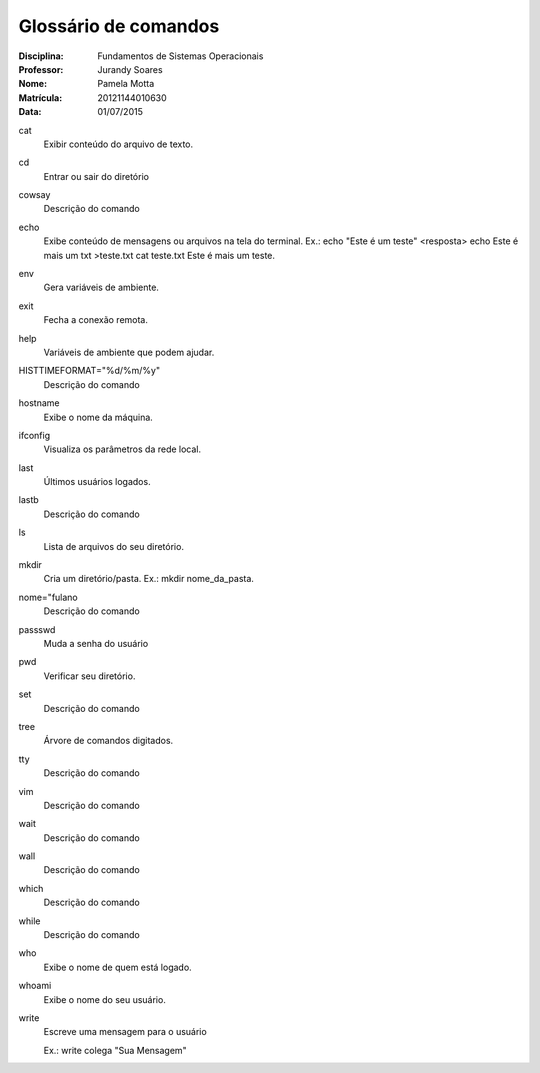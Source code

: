 ======================
Glossário de comandos
======================

:Disciplina: Fundamentos de Sistemas Operacionais
:Professor: Jurandy Soares
:Nome: Pamela Motta
:Matrícula: 20121144010630
:Data: 01/07/2015

cat
  Exibir conteúdo do arquivo de texto.


cd
  Entrar ou sair do diretório


cowsay
  Descrição do comando


echo
  Exibe conteúdo de mensagens ou arquivos na tela do terminal. 
  Ex.: echo "Este é um teste"
  <resposta>
  echo Este é mais um txt >teste.txt
  cat teste.txt
  Este é mais um teste.


env
  Gera variáveis de ambiente.


exit
  Fecha a conexão remota.


help
  Variáveis de ambiente que podem ajudar.


HISTTIMEFORMAT="%d/%m/%y"
  Descrição do comando


hostname
  Exibe o nome da máquina.


ifconfig
  Visualiza os parâmetros da rede local. 


last
 Últimos usuários logados.


lastb
  Descrição do comando


ls
  Lista de arquivos do seu diretório.


mkdir
  Cria um diretório/pasta. Ex.: mkdir nome_da_pasta.


nome="fulano
  Descrição do comando


passswd
  Muda a senha do usuário


pwd
  Verificar seu diretório.


set
  Descrição do comando


tree
  Árvore de comandos digitados. 


tty
  Descrição do comando


vim
  Descrição do comando


wait
  Descrição do comando


wall
  Descrição do comando


which
  Descrição do comando


while
  Descrição do comando


who
  Exibe o nome de quem está logado.


whoami
  Exibe o nome do seu usuário.

write
  Escreve uma mensagem para o usuário

  Ex.: write colega "Sua Mensagem"

